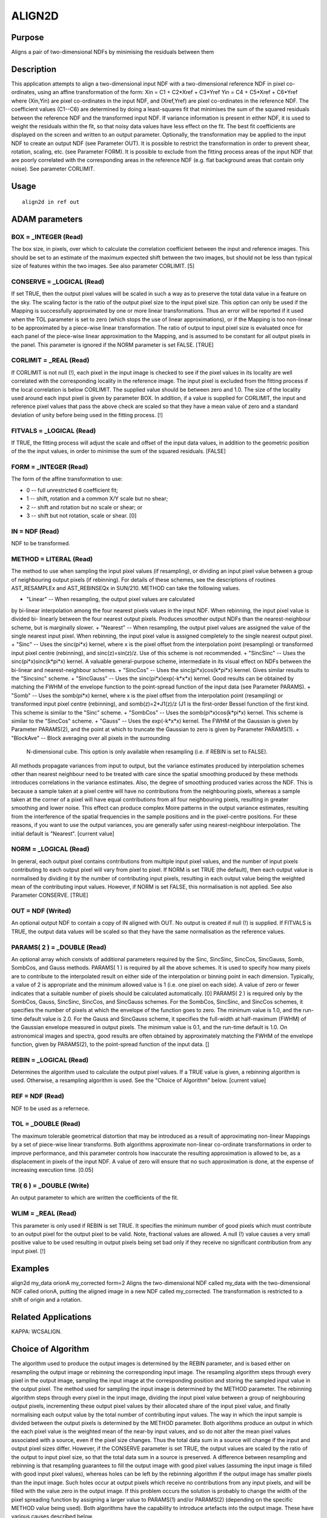 

ALIGN2D
=======


Purpose
~~~~~~~
Aligns a pair of two-dimensional NDFs by minimising the residuals
between them


Description
~~~~~~~~~~~
This application attempts to align a two-dimensional input NDF with a
two-dimensional reference NDF in pixel co-ordinates, using an affine
transformation of the form:
Xin = C1 + C2*Xref + C3*Yref
Yin = C4 + C5*Xref + C6*Yref
where (Xin,Yin) are pixel co-ordinates in the input NDF, and
(Xref,Yref) are pixel co-ordinates in the reference NDF. The
coefficient values (C1--C6) are determined by doing a least-squares
fit that minimises the sum of the squared residuals between the
reference NDF and the transformed input NDF. If variance information
is present in either NDF, it is used to weight the residuals within
the fit, so that noisy data values have less effect on the fit. The
best fit coefficients are displayed on the screen and written to an
output parameter. Optionally, the transformation may be applied to the
input NDF to create an output NDF (see Parameter OUT). It is possible
to restrict the transformation in order to prevent shear, rotation,
scaling, etc. (see Parameter FORM).
It is possible to exclude from the fitting process areas of the input
NDF that are poorly correlated with the corresponding areas in the
reference NDF (e.g. flat background areas that contain only noise).
See parameter CORLIMIT.


Usage
~~~~~


::

    
       align2d in ref out
       



ADAM parameters
~~~~~~~~~~~~~~~



BOX = _INTEGER (Read)
`````````````````````
The box size, in pixels, over which to calculate the correlation
coefficient between the input and reference images. This should be set
to an estimate of the maximum expected shift between the two images,
but should not be less than typical size of features within the two
images. See also parameter CORLIMIT. [5]



CONSERVE = _LOGICAL (Read)
``````````````````````````
If set TRUE, then the output pixel values will be scaled in such a way
as to preserve the total data value in a feature on the sky. The
scaling factor is the ratio of the output pixel size to the input
pixel size. This option can only be used if the Mapping is
successfully approximated by one or more linear transformations. Thus
an error will be reported if it used when the TOL parameter is set to
zero (which stops the use of linear approximations), or if the Mapping
is too non-linear to be approximated by a piece-wise linear
transformation. The ratio of output to input pixel size is evaluated
once for each panel of the piece-wise linear approximation to the
Mapping, and is assumed to be constant for all output pixels in the
panel. This parameter is ignored if the NORM parameter is set FALSE.
[TRUE]



CORLIMIT = _REAL (Read)
```````````````````````
If CORLIMIT is not null (!), each pixel in the input image is checked
to see if the pixel values in its locality are well correlated with
the corresponding locality in the reference image. The input pixel is
excluded from the fitting process if the local correlation is below
CORLIMIT. The supplied value should be between zero and 1.0. The size
of the locality used around each input pixel is given by parameter
BOX.
In addition, if a value is supplied for CORLIMIT, the input and
reference pixel values that pass the above check are scaled so that
they have a mean value of zero and a standard deviation of unity
before being used in the fitting process. [!]



FITVALS = _LOGICAL (Read)
`````````````````````````
If TRUE, the fitting process will adjust the scale and offset of the
input data values, in addition to the geometric position of the the
input values, in order to minimise the sum of the squared residuals.
[FALSE]



FORM = _INTEGER (Read)
``````````````````````
The form of the affine transformation to use:


+ 0 -- full unrestricted 6 coefficient fit;
+ 1 -- shift, rotation and a common X/Y scale but no shear;
+ 2 -- shift and rotation but no scale or shear; or
+ 3 -- shift but not rotation, scale or shear. [0]





IN = NDF (Read)
```````````````
NDF to be transformed.



METHOD = LITERAL (Read)
```````````````````````
The method to use when sampling the input pixel values (if
resampling), or dividing an input pixel value between a group of
neighbouring output pixels (if rebinning). For details of these
schemes, see the descriptions of routines AST_RESAMPLEx and
AST_REBINSEQx in SUN/210. METHOD can take the following values.


+ "Linear" -- When resampling, the output pixel values are calculated
by bi-linear interpolation among the four nearest pixels values in the
input NDF. When rebinning, the input pixel value is divided bi-
linearly between the four nearest output pixels. Produces smoother
output NDFs than the nearest-neighbour scheme, but is marginally
slower.
+ "Nearest" -- When resampling, the output pixel values are assigned
the value of the single nearest input pixel. When rebinning, the input
pixel value is assigned completely to the single nearest output pixel.
+ "Sinc" -- Uses the sinc(pi*x) kernel, where x is the pixel offset
from the interpolation point (resampling) or transformed input pixel
centre (rebinning), and sinc(z)=sin(z)/z. Use of this scheme is not
recommended.
+ "SincSinc" -- Uses the sinc(pi*x)sinc(k*pi*x) kernel. A valuable
general-purpose scheme, intermediate in its visual effect on NDFs
between the bi-linear and nearest-neighbour schemes.
+ "SincCos" -- Uses the sinc(pi*x)cos(k*pi*x) kernel. Gives similar
results to the "Sincsinc" scheme.
+ "SincGauss" -- Uses the sinc(pi*x)exp(-k*x*x) kernel. Good results
can be obtained by matching the FWHM of the envelope function to the
point-spread function of the input data (see Parameter PARAMS).
+ "Somb" -- Uses the somb(pi*x) kernel, where x is the pixel offset
from the interpolation point (resampling) or transformed input pixel
centre (rebinning), and somb(z)=2*J1(z)/z (J1 is the first-order
Bessel function of the first kind. This scheme is similar to the
"Sinc" scheme.
+ "SombCos" -- Uses the somb(pi*x)cos(k*pi*x) kernel. This scheme is
similar to the "SincCos" scheme.
+ "Gauss" -- Uses the exp(-k*x*x) kernel. The FWHM of the Gaussian is
given by Parameter PARAMS(2), and the point at which to truncate the
Gaussian to zero is given by Parameter PARAMS(1).
+ "BlockAve" -- Block averaging over all pixels in the surrounding
  N-dimensional cube. This option is only available when resampling
  (i.e. if REBIN is set to FALSE).

All methods propagate variances from input to output, but the variance
estimates produced by interpolation schemes other than nearest
neighbour need to be treated with care since the spatial smoothing
produced by these methods introduces correlations in the variance
estimates. Also, the degree of smoothing produced varies across the
NDF. This is because a sample taken at a pixel centre will have no
contributions from the neighbouring pixels, whereas a sample taken at
the corner of a pixel will have equal contributions from all four
neighbouring pixels, resulting in greater smoothing and lower noise.
This effect can produce complex Moire patterns in the output variance
estimates, resulting from the interference of the spatial frequencies
in the sample positions and in the pixel-centre positions. For these
reasons, if you want to use the output variances, you are generally
safer using nearest-neighbour interpolation. The initial default is
"Nearest". [current value]



NORM = _LOGICAL (Read)
``````````````````````
In general, each output pixel contains contributions from multiple
input pixel values, and the number of input pixels contributing to
each output pixel will vary from pixel to pixel. If NORM is set TRUE
(the default), then each output value is normalised by dividing it by
the number of contributing input pixels, resulting in each output
value being the weighted mean of the contributing input values.
However, if NORM is set FALSE, this normalisation is not applied. See
also Parameter CONSERVE. [TRUE]



OUT = NDF (Writed)
``````````````````
An optional output NDF to contain a copy of IN aligned with OUT. No
output is created if null (!) is supplied. If FITVALS is TRUE, the
output data values will be scaled so that they have the same
normalisation as the reference values.



PARAMS( 2 ) = _DOUBLE (Read)
````````````````````````````
An optional array which consists of additional parameters required by
the Sinc, SincSinc, SincCos, SincGauss, Somb, SombCos, and Gauss
methods.
PARAMS( 1 ) is required by all the above schemes. It is used to
specify how many pixels are to contribute to the interpolated result
on either side of the interpolation or binning point in each
dimension. Typically, a value of 2 is appropriate and the minimum
allowed value is 1 (i.e. one pixel on each side). A value of zero or
fewer indicates that a suitable number of pixels should be calculated
automatically. [0]
PARAMS( 2 ) is required only by the SombCos, Gauss, SincSinc, SincCos,
and SincGauss schemes. For the SombCos, SincSinc, and SincCos schemes,
it specifies the number of pixels at which the envelope of the
function goes to zero. The minimum value is 1.0, and the run-time
default value is 2.0. For the Gauss and SincGauss scheme, it specifies
the full-width at half-maximum (FWHM) of the Gaussian envelope
measured in output pixels. The minimum value is 0.1, and the run-time
default is 1.0. On astronomical images and spectra, good results are
often obtained by approximately matching the FWHM of the envelope
function, given by PARAMS(2), to the point-spread function of the
input data. []



REBIN = _LOGICAL (Read)
```````````````````````
Determines the algorithm used to calculate the output pixel values. If
a TRUE value is given, a rebinning algorithm is used. Otherwise, a
resampling algorithm is used. See the "Choice of Algorithm" below.
[current value]



REF = NDF (Read)
````````````````
NDF to be used as a refernece.



TOL = _DOUBLE (Read)
````````````````````
The maximum tolerable geometrical distortion that may be introduced as
a result of approximating non-linear Mappings by a set of piece-wise
linear transforms. Both algorithms approximate non-linear co-ordinate
transformations in order to improve performance, and this parameter
controls how inaccurate the resulting approximation is allowed to be,
as a displacement in pixels of the input NDF. A value of zero will
ensure that no such approximation is done, at the expense of
increasing execution time. [0.05]



TR( 6 ) = _DOUBLE (Write)
`````````````````````````
An output parameter to which are written the coefficients of the fit.



WLIM = _REAL (Read)
```````````````````
This parameter is only used if REBIN is set TRUE. It specifies the
minimum number of good pixels which must contribute to an output pixel
for the output pixel to be valid. Note, fractional values are allowed.
A null (!) value causes a very small positive value to be used
resulting in output pixels being set bad only if they receive no
significant contribution from any input pixel. [!]



Examples
~~~~~~~~
align2d my_data orionA my_corrected form=2
Aligns the two-dimensional NDF called my_data with the two-dimensional
NDF called orionA, putting the aligned image in a new NDF called
my_corrected. The transformation is restricted to a shift of origin
and a rotation.



Related Applications
~~~~~~~~~~~~~~~~~~~~
KAPPA: WCSALIGN.


Choice of Algorithm
~~~~~~~~~~~~~~~~~~~
The algorithm used to produce the output images is determined by the
REBIN parameter, and is based either on resampling the output image or
rebinning the corresponding input image.
The resampling algorithm steps through every pixel in the output
image, sampling the input image at the corresponding position and
storing the sampled input value in the output pixel. The method used
for sampling the input image is determined by the METHOD parameter.
The rebinning algorithm steps through every pixel in the input image,
dividing the input pixel value between a group of neighbouring output
pixels, incrementing these output pixel values by their allocated
share of the input pixel value, and finally normalising each output
value by the total number of contributing input values. The way in
which the input sample is divided between the output pixels is
determined by the METHOD parameter.
Both algorithms produce an output in which the each pixel value is the
weighted mean of the near-by input values, and so do not alter the
mean pixel values associated with a source, even if the pixel size
changes. Thus the total data sum in a source will change if the input
and output pixel sizes differ. However, if the CONSERVE parameter is
set TRUE, the output values are scaled by the ratio of the output to
input pixel size, so that the total data sum in a source is preserved.
A difference between resampling and rebinning is that resampling
guarantees to fill the output image with good pixel values (assuming
the input image is filled with good input pixel values), whereas holes
can be left by the rebinning algorithm if the output image has smaller
pixels than the input image. Such holes occur at output pixels which
receive no contributions from any input pixels, and will be filled
with the value zero in the output image. If this problem occurs the
solution is probably to change the width of the pixel spreading
function by assigning a larger value to PARAMS(1) and/or PARAMS(2)
(depending on the specific METHOD value being used).
Both algorithms have the capability to introduce artefacts into the
output image. These have various causes described below.


+ Particularly sharp features in the input can cause rings around the
corresponding features in the output image. This can be minimised by
suitable settings for the METHOD and PARAMS parameters. In general
such rings can be minimised by using a wider interpolation kernel (if
resampling) or spreading function (if rebinning), at the cost of
degraded resolution.
+ The approximation of the Mapping using a piece-wise linear
  transformation (controlled by Parameter TOL) can produce artefacts at
  the joints between the panels of the approximation. They are caused by
  the discontinuities between the adjacent panels of the approximation,
  and can be minimised by reducing the value assigned to the TOL
  parameter.




Copyright
~~~~~~~~~
Copyright (C) 2016 East Asian Observatory. All Rights Reserved.


Licence
~~~~~~~
This program is free software; you can redistribute it and/or modify
it under the terms of the GNU General Public License as published by
the Free Software Foundation; either Version 2 of the License, or (at
your option) any later version.
This program is distributed in the hope that it will be useful, but
WITHOUT ANY WARRANTY; without even the implied warranty of
MERCHANTABILITY or FITNESS FOR A PARTICULAR PURPOSE. See the GNU
General Public License for more details.
You should have received a copy of the GNU General Public License
along with this program; if not, write to the Free Software
Foundation, Inc., 51 Franklin Street, Fifth Floor, Boston, MA
02110-1301, USA.


Implementation Status
~~~~~~~~~~~~~~~~~~~~~


+ This routine correctly processes the DATA, VARIANCE, WCS, LABEL,
TITLE, and UNITS components of the NDF.
+ All non-complex numeric data types can be handled.




